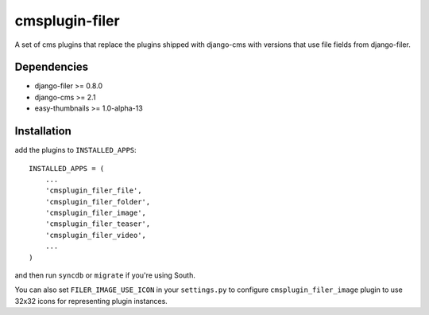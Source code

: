 ===============
cmsplugin-filer
===============

A set of cms plugins that replace the plugins shipped with django-cms with
versions that use file fields from django-filer.

Dependencies
------------

* django-filer >= 0.8.0
* django-cms >= 2.1
* easy-thumbnails >= 1.0-alpha-13

Installation
------------

add the plugins to ``INSTALLED_APPS``::

    INSTALLED_APPS = (
        ...
        'cmsplugin_filer_file',
        'cmsplugin_filer_folder',
        'cmsplugin_filer_image',
        'cmsplugin_filer_teaser',
        'cmsplugin_filer_video',
        ...
    )

and then run ``syncdb`` or ``migrate`` if you're using South.

You can also set ``FILER_IMAGE_USE_ICON`` in your ``settings.py`` to configure ``cmsplugin_filer_image`` plugin to use 32x32 icons for representing plugin instances.
